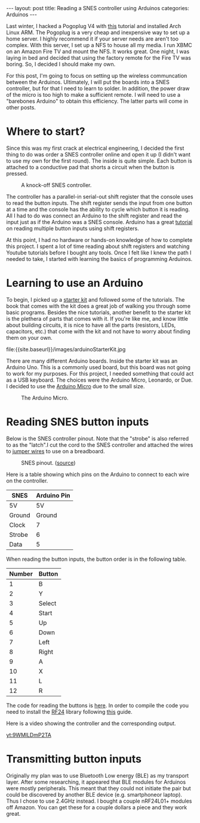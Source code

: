 #+BEGIN_HTML
---
layout: post
title: Reading a SNES controller using Arduinos
categories: Arduinos
---
#+END_HTML

#+startup: showeverything

Last winter, I hacked a Pogoplug V4 with [[http://blog.qnology.com/2014/07/hacking-pogoplug-v4-series-4-and-mobile.html][this]] tutorial and installed
Arch Linux ARM.  The Pogoplug is a very cheap and inexpensive way to
set up a home server.  I highly recommend it if your server needs are
aren't too complex.  With this server, I set up a NFS to house all my
media.  I run XBMC on an Amazon Fire TV and mount the NFS.  It
works great.  One night, I was laying in bed and decided that using
the factory remote for the Fire TV was boring.  So, I decided I should
make my own.

For this post, I'm going to focus on setting up the wireless
communcation between the Arduinos.  Ultimately, I will put the boards
into a SNES controller, but for that I need to learn to solder.  In
addition, the power draw of the micro is too high to make a sufficient
remote.  I will need to use a "barebones Arduino" to obtain this
efficiency.  The latter parts will come in other posts.


* Where to start?
  Since this was my first crack at electrical engineering, I decided
  the first thing to do was order a SNES controller online and open it
  up (I didn't want to use my own for the first round).  The inside is
  quite simple.  Each button is attached to a conductive pad that
  shorts a circuit when the button is pressed.

  #+caption: A knock-off SNES controller.
  #+attr_html: :width 40% :class center
  [[file:{{site.baseurl}}/images/knockOffSNES.jpg]]

  # [[yt:BLlhH70z-ew][sample embedded youtube video]]

  The controller has a parallel-in serial-out shift register that the
  console uses to read the button inputs.  The shift register sends the
  input from one button at a time and the console has the ability to
  cycle which button it is reading.  All I had to do was connect an
  Arduino to the shift register and read the input just as if the
  Arduino was a SNES console.  Arduino has a great [[https://www.arduino.cc/en/Tutorial/ShiftIn][tutorial]] on reading
  multiple button inputs using shift registers.

  At this point, I had no hardware or hands-on knowledge of how to
  complete this project.  I spent a lot of time reading about shift
  registers and watching Youtube tutorials before I bought any tools.
  Once I felt like I knew the path I needed to take, I started with
  learning the basics of programming Arduinos.


* Learning to use an Arduino
  To begin, I picked up a [[https://www.arduino.cc/en/Main/ArduinoStarterKit][starter kit]] and followed some of the
  tutorials.  The book that comes with the kit does a great job of
  walking you through some basic programs.  Besides the nice
  tutorials, another benefit to the starter kit is the plethera of
  parts that comes with it.  If you're like me, and know little about
  building circuits, it is nice to have all the parts (resistors,
  LEDs, capacitors, etc.) that come with the kit and not have to worry
  about finding them on your own.

  #+caption: Arduino Starter Kit
  #+attr_html: :width 40% :class center
  file:{{site.baseurl}}/images/arduinoStarterKit.jpg

  There are many different Arduino boards.  Inside the starter kit was
  an Arduino Uno.  This is a commonly used board, but this board was
  not going to work for my purposes.  For this project, I needed
  something that could act as a USB keyboard.  The choices were the
  Arduino Micro, Leonardo, or Due.  I decided to use the [[https://www.arduino.cc/en/Main/ArduinoBoardMicro][Arduino Micro]]
  due to the small size.

  #+caption: The Arduino Micro.
  #+attr_html: :width 40% :class center
  [[file:{{site.baseurl}}/images/microQuarter.jpg]]

# * Choosing the transport layer
#   When I was first planning my attack, I thought that Bluetooth Low
#   Energy (BLE) was going to be the way to go.  The range was good enough and
#   energy draw was low.  However, it turns out that most of the BLE
#   breakout boards can only be a peripheral.  This means that it can
#   broadcast its existence, but cannot initiate a handshake to pair
#   with another device.  In order to use BLE, I would need find an
#   alternative to a microprocessor for the receiver node.

#   With BLE not being a viable option, I opted to use a 2.4Ghz
#   connection.  This turned out to be a much better option.  You can
#   purchase the nRF24L01+ transceivers for a few dollars each and the
#   range is great.

#   #+caption: This is a nRF24L01+ transceiver.
#   #+attr_html: :width 40%
#   [[file:{{site.baseurl}}/images/nrf24l01plusQuarter.jpg]]


#   To interact with the transceivers I used the [[http://maniacbug.github.io/RF24/][RF24]] library.  There
#   are many [[http://maniacbug.github.io/RF24/examples.html][examples]] to show you how to use the library and to test
#   your boards.

# * Staging on the breadboard
#   I picked up a couple breadboards to use during development.  Being
#   able to easily move parts and wires around at will makes development
#   much simpler.  I started out by just having three buttons: left
#   arrow, right arrow, and return.

#   #+caption: The Arduino Micro on the breadboard with the nRF24L01+ transceiver.
#   #+attr_html: :width 40%
#   [[file:{{site.baseurl}}/images/microOnBreadBoard.jpg]]


#   Here is the setup for the controller.
#   #+attr_html: :width 40%
#   [[file:{{site.baseurl}}/images/controller_bb.png]]

#   Here is the setup for the receiver.
#   #+attr_html: :width 40%
#   [[file:{{site.baseurl}}/images/receiver_bb.png]]

* Reading SNES button inputs
  Below is the SNES controller pinout.  Note that the "strobe" is also
  referred to as the "latch".I cut the cord to the SNES controller and
  attached the wires to [[https://en.wikipedia.org/wiki/Jump_wire][jumper wires]] to use on a breadboard.

  #+attr_html: :width 40% :class center
  #+caption: SNES pinout.  ([[http://flatfootfox.com/img/2013/snes_pinout-1.png][source]])
  [[http://flatfootfox.com/img/2013/snes_pinout-1.png]]

  Here is a table showing which pins on the Arduino to connect to each
  wire on the controller.

  #+attr_html: :class center
  | SNES   | Arduino Pin |
  |--------+-------------|
  | 5V     | 5V          |
  | Ground | Ground      |
  | Clock  | 7           |
  | Strobe | 6           |
  | Data   | 5           |

  When reading the button inputs, the button order is in the following
  table.

  #+attr_html: :class center
  | Number | Button |
  |--------+--------|
  |      1 | B      |
  |      2 | Y      |
  |      3 | Select |
  |      4 | Start  |
  |      5 | Up     |
  |      6 | Down   |
  |      7 | Left   |
  |      8 | Right  |
  |      9 | A      |
  |     10 | X      |
  |     11 | L      |
  |     12 | R      |

  The code for reading the buttons is [[https://github.com/nickjmeyer/nesModding/blob/master/nesInput/nesInput.ino][here]].  In order to compile the
  code you need to install the [[http://maniacbug.github.io/RF24/][RF24]] library following [[https://www.arduino.cc/en/Guide/Libraries][this]] guide.

  Here is a video showing the controller and the corresponding output.

  [[yt:9WMlLDmP2TA]]



* Transmitting button inputs
  Originally my plan was to use Bluetooth Low energy (BLE) as my
  transport layer.  After some researching, it appeared that BLE
  modules for Arduinos were mostly peripherals.  This meant that they
  could not initiate the pair but could be discovered by another BLE
  device (e.g. smartphoneor  laptop).  Thus I chose to use 2.4GHz
  instead.  I bought a couple nRF24L01+ modules off Amazon.  You can
  get these for a couple dollars a piece and they work great.
